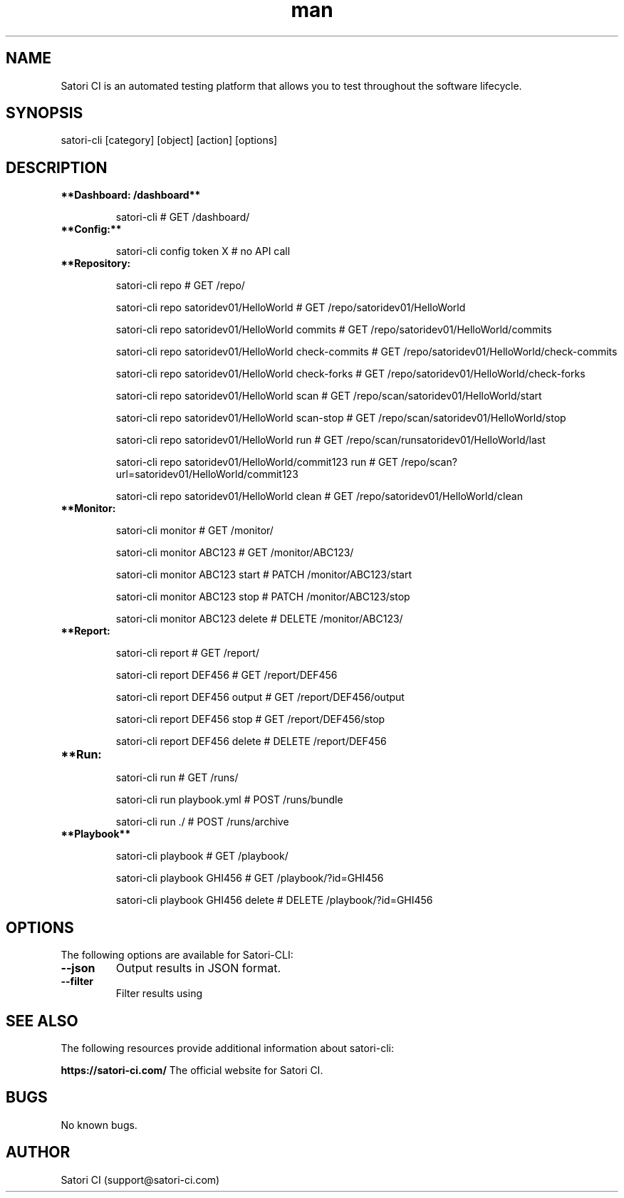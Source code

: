 .\" Manpage for satori-cli
.\" Contact support@satori-ci.com to correct errors or typos.
.TH man 1 "13 Apr 2023" "1.0" "satori-cli man page"
.SH NAME
Satori CI is an automated testing platform that allows you to test throughout the software lifecycle.

.SH SYNOPSIS

satori-cli [category] [object] [action] [options]

.SH DESCRIPTION

.TP
\fB**Dashboard: /dashboard**\fR


satori-cli                                            # GET /dashboard/


.IP \fB**Config:**\fR


satori-cli config token X                             # no API call


.IP \fB**Repository: /repo/**\fR

satori-cli repo                                             # GET /repo/

satori-cli repo satoridev01/HelloWorld                      # GET /repo/satoridev01/HelloWorld

satori-cli repo satoridev01/HelloWorld commits              # GET /repo/satoridev01/HelloWorld/commits

satori-cli repo satoridev01/HelloWorld check-commits        # GET /repo/satoridev01/HelloWorld/check-commits

satori-cli repo satoridev01/HelloWorld check-forks          # GET /repo/satoridev01/HelloWorld/check-forks

satori-cli repo satoridev01/HelloWorld scan                 # GET /repo/scan/satoridev01/HelloWorld/start

satori-cli repo satoridev01/HelloWorld scan-stop            # GET /repo/scan/satoridev01/HelloWorld/stop

satori-cli repo satoridev01/HelloWorld run                  # GET /repo/scan/runsatoridev01/HelloWorld/last

satori-cli repo satoridev01/HelloWorld/commit123 run        # GET /repo/scan?url=satoridev01/HelloWorld/commit123

satori-cli repo satoridev01/HelloWorld clean                # GET /repo/satoridev01/HelloWorld/clean


.IP \fB**Monitor: /monitor/**\fR

satori-cli monitor                      #    GET /monitor/

satori-cli monitor ABC123               #    GET /monitor/ABC123/

satori-cli monitor ABC123 start         #    PATCH /monitor/ABC123/start

satori-cli monitor ABC123 stop          #    PATCH /monitor/ABC123/stop

satori-cli monitor ABC123 delete        # DELETE /monitor/ABC123/


.IP \fB**Report: /report/**\fR

satori-cli report                       #    GET /report/

satori-cli report DEF456                #    GET /report/DEF456

satori-cli report DEF456 output         #    GET /report/DEF456/output

satori-cli report DEF456 stop           #    GET /report/DEF456/stop

satori-cli report DEF456 delete         # DELETE /report/DEF456


.IP \fB**Run: /run/**\fR

satori-cli run                      #  GET /runs/

satori-cli run playbook.yml         # POST /runs/bundle

satori-cli run ./                   # POST /runs/archive


.IP \fB**Playbook**\fR

satori-cli playbook                     # GET /playbook/

satori-cli playbook GHI456              # GET /playbook/?id=GHI456

satori-cli playbook GHI456 delete       # DELETE /playbook/?id=GHI456


.SH OPTIONS
The following options are available for Satori-CLI:

.TP
\fB--json\fR
Output results in JSON format.

.TP
\fB--filter\fR
Filter results using

.SH SEE ALSO
The following resources provide additional information about satori-cli:

\fBhttps://satori-ci.com/\fR
The official website for Satori CI.


.SH BUGS
No known bugs.

.SH AUTHOR
Satori CI (support@satori-ci.com)
